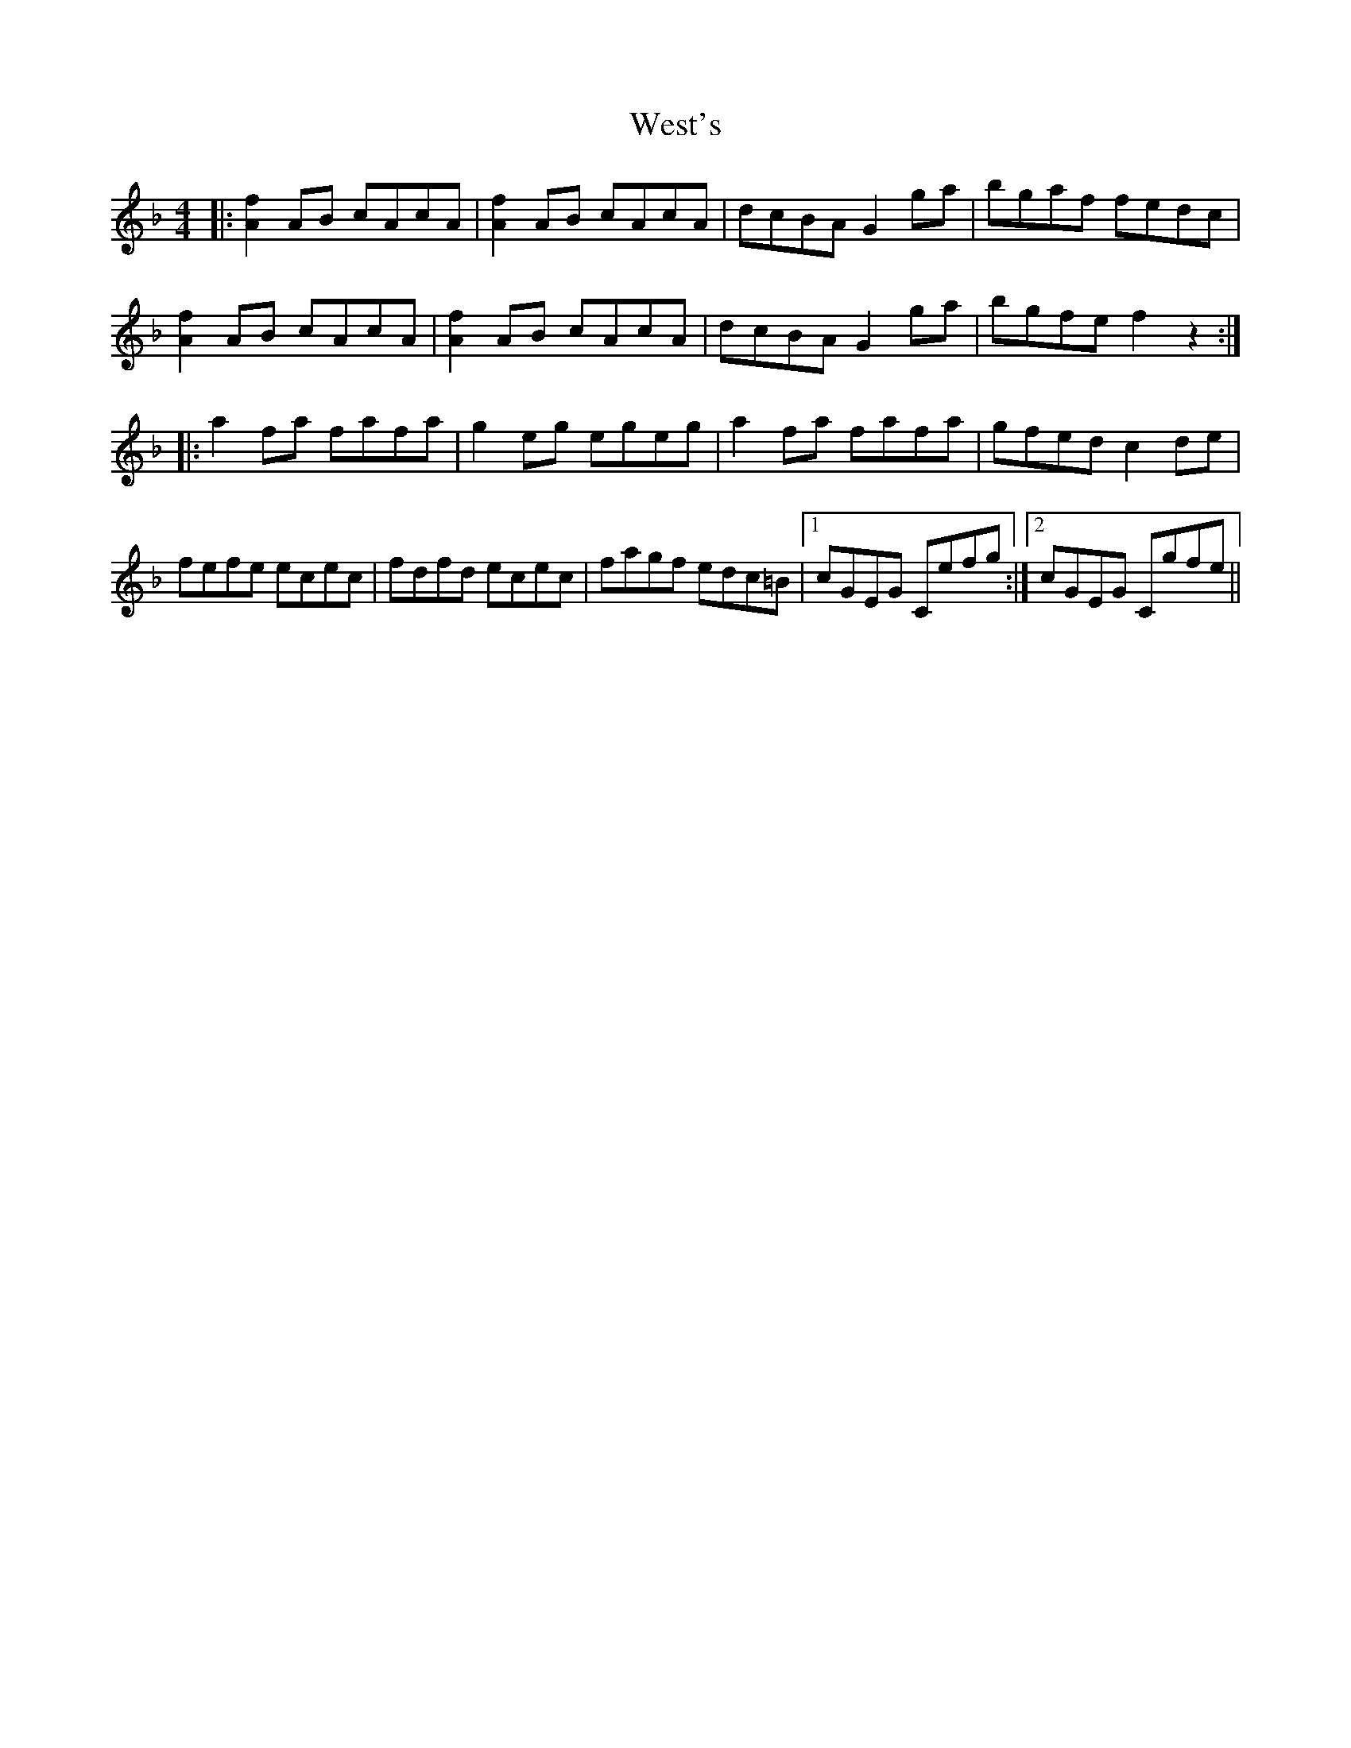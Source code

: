 X: 42434
T: West's
R: hornpipe
M: 4/4
K: Fmajor
|:[A2f2] AB cAcA|[A2f2] AB cAcA|dcBA G2 ga|bgaf fedc|
[A2f2] AB cAcA|[A2f2] AB cAcA|dcBA G2ga|bgfe f2 z2:|
|:a2 fa fafa|g2 eg egeg|a2 fa fafa|gfed c2 de|
fefe ecec|fdfd ecec|fagf edc=B|1 cGEG Cefg:|2 cGEG Cgfe||

